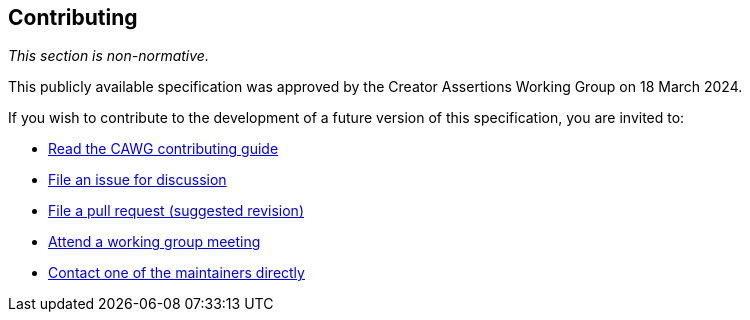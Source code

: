 [discrete]
== Contributing

_This section is non-normative._

This publicly available specification was approved by the Creator Assertions Working Group on 18 March 2024.

If you wish to contribute to the development of a future version of this specification, you are invited to:

* link:++https://creator-assertions.github.io/index.html#_contributing++[Read the CAWG contributing guide]
* link:https://github.com/creator-assertions/metadata-assertion/issues[File an issue for discussion]
* link:https://github.com/creator-assertions/metadata-assertion/pulls[File a pull request (suggested revision)]
* link:++https://creator-assertions.github.io/index.html#_meeting_schedule++[Attend a working group meeting]
* xref:maintainers[Contact one of the maintainers directly]

